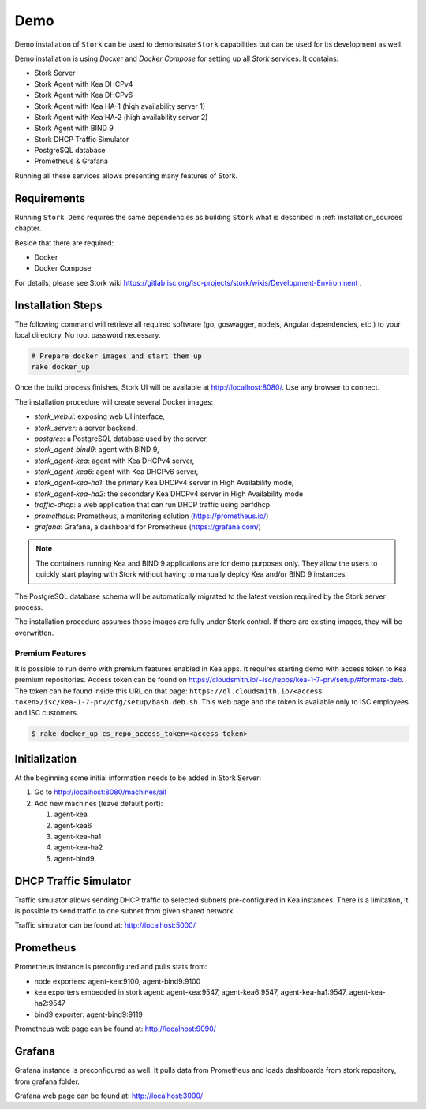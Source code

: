 .. _demo:

Demo
====

Demo installation of ``Stork`` can be used to demonstrate ``Stork`` capabilities but can be used
for its development as well.

Demo installation is using `Docker` and `Docker Compose` for setting up all `Stork` services.
It contains:

- Stork Server
- Stork Agent with Kea DHCPv4
- Stork Agent with Kea DHCPv6
- Stork Agent with Kea HA-1 (high availability server 1)
- Stork Agent with Kea HA-2 (high availability server 2)
- Stork Agent with BIND 9
- Stork DHCP Traffic Simulator
- PostgreSQL database
- Prometheus & Grafana

Running all these services allows presenting many features of Stork.

Requirements
------------

Running ``Stork Demo`` requires the same dependencies as building ``Stork``
what is described in :ref:`installation_sources` chapter.

Beside that there are required:

- Docker
- Docker Compose

For details, please see Stork wiki
https://gitlab.isc.org/isc-projects/stork/wikis/Development-Environment .

Installation Steps
------------------

The following command will retrieve all required software (go, goswagger, nodejs, Angular
dependencies, etc.) to your local directory. No root password necessary.

.. code-block:: console

    # Prepare docker images and start them up
    rake docker_up

Once the build process finishes, Stork UI will be available at http://localhost:8080/. Use
any browser to connect.

The installation procedure will create several Docker images:

- `stork_webui`: exposing web UI interface,
- `stork_server`: a server backend,
- `postgres`: a PostgreSQL database used by the server,
- `stork_agent-bind9`: agent with BIND 9,
- `stork_agent-kea`: agent with Kea DHCPv4 server,
- `stork_agent-kea6`: agent with Kea DHCPv6 server,
- `stork_agent-kea-ha1`: the primary Kea DHCPv4 server in High Availability mode,
- `stork_agent-kea-ha2`: the secondary Kea DHCPv4 server in High Availability mode
- `traffic-dhcp`: a web application that can run DHCP traffic using perfdhcp
- `prometheus`: Prometheus, a monitoring solution (https://prometheus.io/)
- `grafana`: Grafana, a dashboard for Prometheus (https://grafana.com/)

.. note::

   The containers running Kea and BIND 9 applications are for demo purposes only. They
   allow the users to quickly start playing with Stork without having to manually
   deploy Kea and/or BIND 9 instances.

The PostgreSQL database schema will be automatically migrated to the latest version required
by the Stork server process.

The installation procedure assumes those images are fully under Stork control. If there are
existing images, they will be overwritten.

Premium Features
~~~~~~~~~~~~~~~~

It is possible to run demo with premium features enabled in Kea
apps. It requires starting demo with access token to Kea premium
repositories. Access token can be found on
https://cloudsmith.io/~isc/repos/kea-1-7-prv/setup/#formats-deb. The
token can be found inside this URL on that page:
``https://dl.cloudsmith.io/<access token>/isc/kea-1-7-prv/cfg/setup/bash.deb.sh``.
This web page and the token is available only to ISC employees and ISC customers.

.. code-block:: console

   $ rake docker_up cs_repo_access_token=<access token>


Initialization
--------------

At the beginning some initial information needs to be added in Stork Server:

#. Go to http://localhost:8080/machines/all
#. Add new machines (leave default port):

   #. agent-kea
   #. agent-kea6
   #. agent-kea-ha1
   #. agent-kea-ha2
   #. agent-bind9

DHCP Traffic Simulator
----------------------
Traffic simulator allows sending DHCP traffic to selected subnets pre-configured
in Kea instances. There is a limitation, it is possible to send traffic to one subnet
from given shared network.

Traffic simulator can be found at: http://localhost:5000/

Prometheus
----------

Prometheus instance is preconfigured and pulls stats from:

- node exporters: agent-kea:9100, agent-bind9:9100
- kea exporters embedded in stork agent: agent-kea:9547, agent-kea6:9547, agent-kea-ha1:9547, agent-kea-ha2:9547
- bind9 exporter: agent-bind9:9119

Prometheus web page can be found at: http://localhost:9090/

Grafana
-------

Grafana instance is preconfigured as well. It pulls data from Prometheus and loads dashboards from stork repository,
from grafana folder.

Grafana web page can be found at: http://localhost:3000/
